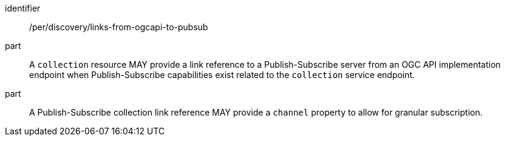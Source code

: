[[per_discovery_links-from-ogcapi-to-pubsub]]
[permission]
====
[%metadata]
identifier:: /per/discovery/links-from-ogcapi-to-pubsub
part:: A `collection` resource MAY provide a link reference to a Publish-Subscribe server from an OGC API implementation endpoint when Publish-Subscribe capabilities exist related to the `collection` service endpoint.
part:: A Publish-Subscribe collection link reference MAY provide a `+channel+` property to allow for granular subscription.
====
